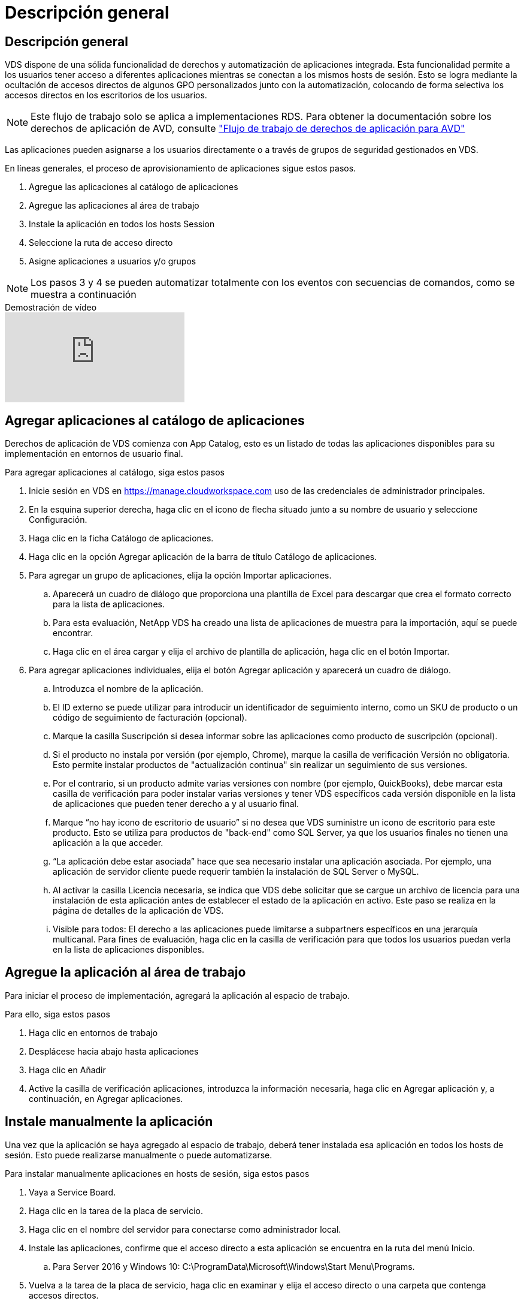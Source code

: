 = Descripción general
:allow-uri-read: 




== Descripción general

VDS dispone de una sólida funcionalidad de derechos y automatización de aplicaciones integrada. Esta funcionalidad permite a los usuarios tener acceso a diferentes aplicaciones mientras se conectan a los mismos hosts de sesión. Esto se logra mediante la ocultación de accesos directos de algunos GPO personalizados junto con la automatización, colocando de forma selectiva los accesos directos en los escritorios de los usuarios.


NOTE: Este flujo de trabajo solo se aplica a implementaciones RDS. Para obtener la documentación sobre los derechos de aplicación de AVD, consulte link:Management.Applications.AVD_application_entitlement_workflow.html["Flujo de trabajo de derechos de aplicación para AVD"]

Las aplicaciones pueden asignarse a los usuarios directamente o a través de grupos de seguridad gestionados en VDS.

.En líneas generales, el proceso de aprovisionamiento de aplicaciones sigue estos pasos.
. Agregue las aplicaciones al catálogo de aplicaciones
. Agregue las aplicaciones al área de trabajo
. Instale la aplicación en todos los hosts Session
. Seleccione la ruta de acceso directo
. Asigne aplicaciones a usuarios y/o grupos



NOTE: Los pasos 3 y 4 se pueden automatizar totalmente con los eventos con secuencias de comandos, como se muestra a continuación

.Demostración de vídeo
video::19NpO8v15BE[youtube]


== Agregar aplicaciones al catálogo de aplicaciones

Derechos de aplicación de VDS comienza con App Catalog, esto es un listado de todas las aplicaciones disponibles para su implementación en entornos de usuario final.

.Para agregar aplicaciones al catálogo, siga estos pasos
. Inicie sesión en VDS en https://manage.cloudworkspace.com[] uso de las credenciales de administrador principales.
. En la esquina superior derecha, haga clic en el icono de flecha situado junto a su nombre de usuario y seleccione Configuración.
. Haga clic en la ficha Catálogo de aplicaciones.
. Haga clic en la opción Agregar aplicación de la barra de título Catálogo de aplicaciones.
. Para agregar un grupo de aplicaciones, elija la opción Importar aplicaciones.
+
.. Aparecerá un cuadro de diálogo que proporciona una plantilla de Excel para descargar que crea el formato correcto para la lista de aplicaciones.
.. Para esta evaluación, NetApp VDS ha creado una lista de aplicaciones de muestra para la importación, aquí se puede encontrar.
.. Haga clic en el área cargar y elija el archivo de plantilla de aplicación, haga clic en el botón Importar.


. Para agregar aplicaciones individuales, elija el botón Agregar aplicación y aparecerá un cuadro de diálogo.
+
.. Introduzca el nombre de la aplicación.
.. El ID externo se puede utilizar para introducir un identificador de seguimiento interno, como un SKU de producto o un código de seguimiento de facturación (opcional).
.. Marque la casilla Suscripción si desea informar sobre las aplicaciones como producto de suscripción (opcional).
.. Si el producto no instala por versión (por ejemplo, Chrome), marque la casilla de verificación Versión no obligatoria. Esto permite instalar productos de "actualización continua" sin realizar un seguimiento de sus versiones.
.. Por el contrario, si un producto admite varias versiones con nombre (por ejemplo, QuickBooks), debe marcar esta casilla de verificación para poder instalar varias versiones y tener VDS específicos cada versión disponible en la lista de aplicaciones que pueden tener derecho a y al usuario final.
.. Marque “no hay icono de escritorio de usuario” si no desea que VDS suministre un icono de escritorio para este producto. Esto se utiliza para productos de "back-end" como SQL Server, ya que los usuarios finales no tienen una aplicación a la que acceder.
.. “La aplicación debe estar asociada” hace que sea necesario instalar una aplicación asociada. Por ejemplo, una aplicación de servidor cliente puede requerir también la instalación de SQL Server o MySQL.
.. Al activar la casilla Licencia necesaria, se indica que VDS debe solicitar que se cargue un archivo de licencia para una instalación de esta aplicación antes de establecer el estado de la aplicación en activo. Este paso se realiza en la página de detalles de la aplicación de VDS.
.. Visible para todos: El derecho a las aplicaciones puede limitarse a subpartners específicos en una jerarquía multicanal. Para fines de evaluación, haga clic en la casilla de verificación para que todos los usuarios puedan verla en la lista de aplicaciones disponibles.






== Agregue la aplicación al área de trabajo

Para iniciar el proceso de implementación, agregará la aplicación al espacio de trabajo.

.Para ello, siga estos pasos
. Haga clic en entornos de trabajo
. Desplácese hacia abajo hasta aplicaciones
. Haga clic en Añadir
. Active la casilla de verificación aplicaciones, introduzca la información necesaria, haga clic en Agregar aplicación y, a continuación, en Agregar aplicaciones.




== Instale manualmente la aplicación

Una vez que la aplicación se haya agregado al espacio de trabajo, deberá tener instalada esa aplicación en todos los hosts de sesión. Esto puede realizarse manualmente o puede automatizarse.

.Para instalar manualmente aplicaciones en hosts de sesión, siga estos pasos
. Vaya a Service Board.
. Haga clic en la tarea de la placa de servicio.
. Haga clic en el nombre del servidor para conectarse como administrador local.
. Instale las aplicaciones, confirme que el acceso directo a esta aplicación se encuentra en la ruta del menú Inicio.
+
.. Para Server 2016 y Windows 10: C:\ProgramData\Microsoft\Windows\Start Menu\Programs.


. Vuelva a la tarea de la placa de servicio, haga clic en examinar y elija el acceso directo o una carpeta que contenga accesos directos.
. Lo que seleccione es lo que se mostrará en el escritorio del usuario final cuando se asigne la aplicación.
. Las carpetas son fantásticas cuando una aplicación es en realidad de varias aplicaciones. Por ejemplo, “Microsoft Office” es más fácil de implementar como una carpeta con cada aplicación como un acceso directo dentro de la carpeta.
. Haga clic en completar instalación.
. Si es necesario, abra el icono creado Agregar tarea de placa de servicio y confirme que se ha agregado el icono.




== Asigne aplicaciones a los usuarios

Los derechos de aplicación se gestionan mediante VDS y la aplicación se puede asignar a los usuarios de tres formas distintas

.Asigne aplicaciones a los usuarios
. Desplácese a la página Detalles del usuario.
. Vaya a la sección aplicaciones.
. Marque la casilla junto a todas las aplicaciones requeridas por este usuario.


.Asignar usuarios a una aplicación
. Desplácese a la sección aplicaciones de la página Detalles del área de trabajo.
. Haga clic en el nombre de la aplicación.
. Marque la casilla junto a los usuarios de la aplicación.


.Asignar aplicaciones y usuarios a grupos de usuarios
. Desplácese hasta el Detalle de usuarios y grupos.
. Agregue un nuevo grupo o edite un grupo existente.
. Asigne usuarios y aplicaciones al grupo.

